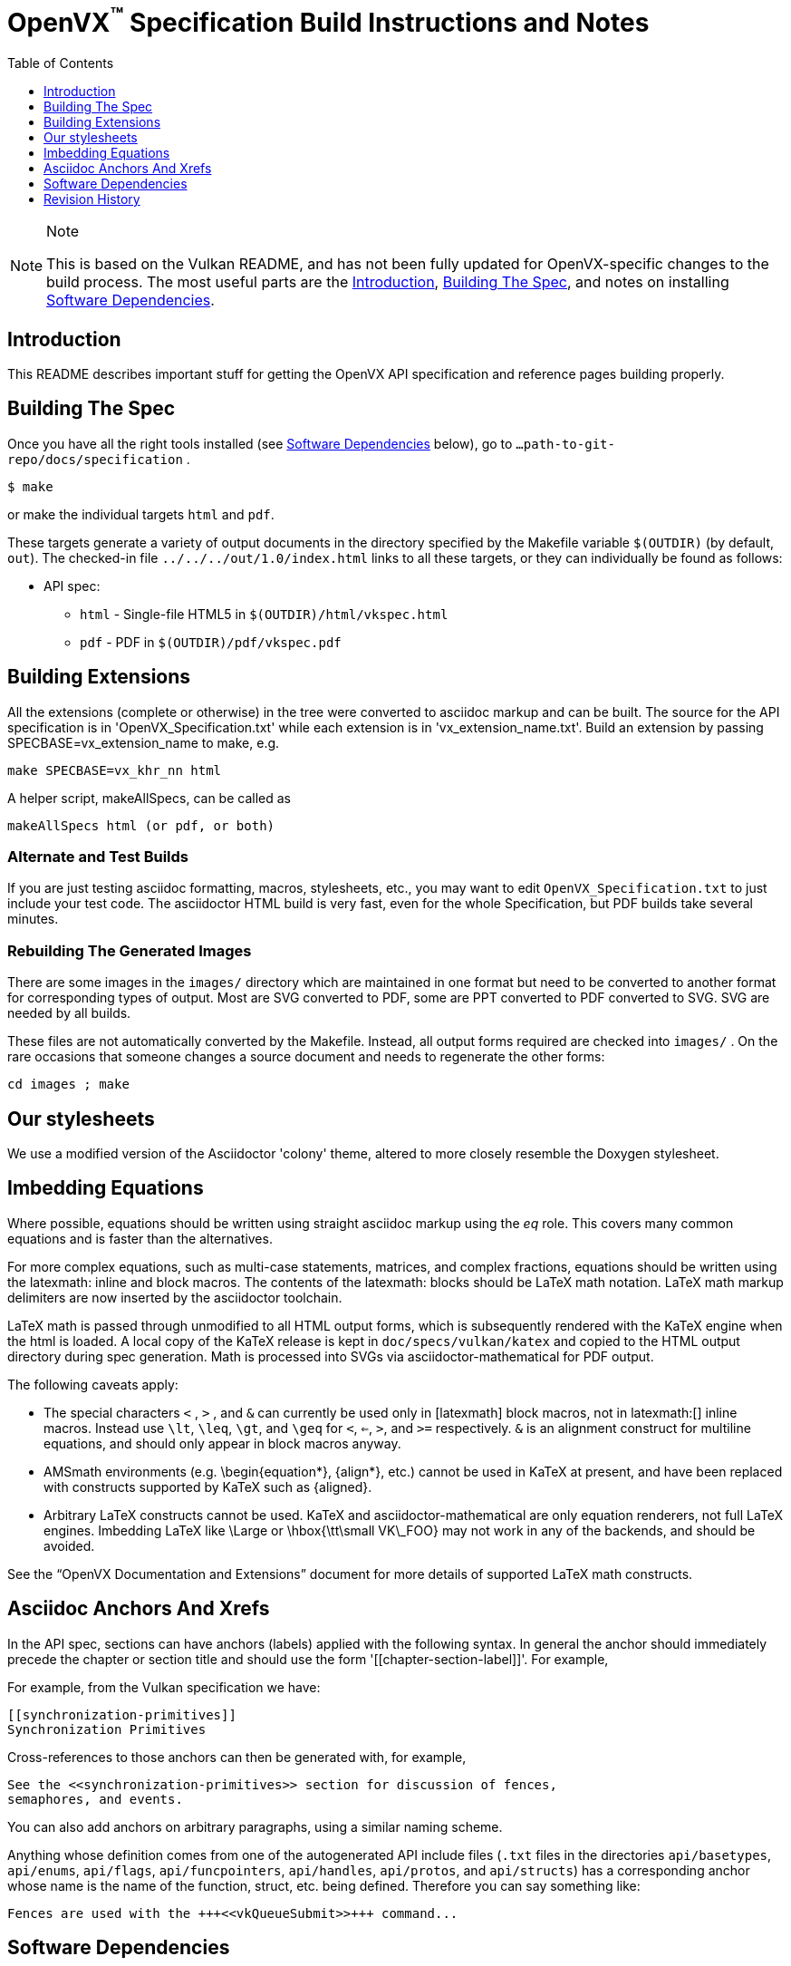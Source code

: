 = OpenVX^(TM)^ Specification Build Instructions and Notes
:toc2:
:toclevels: 1

[NOTE]
.Note
====
This is based on the Vulkan README, and has not been fully updated for
OpenVX-specific changes to the build process. The most useful parts are the
<<intro, Introduction>>, <<building, Building The Spec>>, and notes on
installing <<depends, Software Dependencies>>.
====

[[intro]]
== Introduction

This README describes important stuff for getting the OpenVX API
specification and reference pages building properly.


[[building]]
== Building The Spec

Once you have all the right tools installed (see <<depends,Software
Dependencies>> below), go to `...path-to-git-repo/docs/specification` .

    $ make

or make the individual targets `html` and `pdf`.

These targets generate a variety of output documents in the directory
specified by the Makefile variable `$(OUTDIR)` (by default, `out`).
The checked-in file `../../../out/1.0/index.html` links to all these
targets, or they can individually be found as follows:

  * API spec:
  ** `html` - Single-file HTML5 in `$(OUTDIR)/html/vkspec.html`
  ** `pdf` - PDF in `$(OUTDIR)/pdf/vkspec.pdf`
//  * "`OpenVX Documentation and Extensions`" guide:
//  ** `styleguide` - Single-file HTML5 in `$(OUTDIR)/styleguide.html`
//  * Diff spec:
//  ** `diff_html` - Single-file HTML5 in `$(OUTDIR)/html/diff.html`
//  * Reference pages:
//  ** `manhtml` - Single-file HTML in `$(OUTDIR)/apispec.html`
//  ** `manpdf` - Single-file PDF in `$(OUTDIR)/apispec.html`
//  ** `manhtmlpages` - File-per-entry-point HTML in `$(OUTDIR)/man/html/*`
//  * Validator output:
//  ** `checkinc` - List of commands, structs, etc.
//     missing from the API spec in `$(OUTDIR)/checks/notInSpec.txt`
//  ** `checklinks` - Validator script output for API spec in
//     `$(OUTDIR)/checks/specErrs.txt` and for reference pages in
//     `$(OUTDIR)/checks/manErrs.txt`
//  * Valid usage database:
//  ** `validusage` - json database of all valid usage statements in the
//     specification. Must be built with ./makeAllExts (for now).
//     Output in `$(OUTDIR)/validation/validusage.json`.
//     A validated schema for the output of this is stored in
//     `$(CURDIR)/config/vu-to-json/vu_schema.json`
//
// Once you have the basic build working, an appropriate parallelization option
// to make, such as
//
// ----
// make -j 6
// ----
//
// may significantly speed up building multiple targets.


[[building-extensions]]
== Building Extensions

All the extensions (complete or otherwise) in the tree were converted to
asciidoc markup and can be built. The source for the API specification is in
'OpenVX_Specification.txt' while each extension is in 'vx_extension_name.txt'. Build an
extension by passing SPECBASE=vx_extension_name to make, e.g.

    make SPECBASE=vx_khr_nn html

A helper script, makeAllSpecs, can be called as

    makeAllSpecs html (or pdf, or both)


//  [[building-diff]]
//  ==== Building A Highlighted Extension Diff
//
//  The "diff_html" target in the makefile can be used to generate a version of
//  the specification which highlights changes made to the specification by the
//  inclusion of a particular set of extensions.
//
//  Extensions in the "EXTENSIONS" attribute defines the base extensions to be
//  enabled by the specification, and these will not be highlighted in the
//  output.
//  Extensions in the "DIFFEXTENSIONS" attribute defines the set of extensions
//  whose changes to the text will be highlighted when they are enabled.
//  Any extensions in both environment variables will be treated as if they were
//  only included in DIFFEXTENSIONS.
//  The DIFFEXTENSIONS environment variable can be used alongside the make*
//  scripts in this repository.
//
//  In the resulting html document, content that has been added by one of the
//  extensions will be highlighted with a lime background, and content that was
//  removed will be highlighted with a pink background.
//  Each section has an anchor of "#differenceN", with an arrow (=>) at the end
//  of each section which links to the next difference section.
//  The first diff section is "difference1".


[[building-test]]
=== Alternate and Test Builds

If you are just testing asciidoc formatting, macros, stylesheets, etc., you
may want to edit `OpenVX_Specification.txt` to just include your test code.
The asciidoctor HTML build is very fast, even for the whole Specification,
but PDF builds take several minutes.


=== Rebuilding The Generated Images

There are some images in the `images/` directory which are maintained in one
format but need to be converted to another format for corresponding types of
output.
Most are SVG converted to PDF, some are PPT converted to PDF converted to
SVG.
SVG are needed by all builds.

These files are not automatically converted by the Makefile.
Instead, all output forms required are checked into `images/` .
On the rare occasions that someone changes a source document and needs to
regenerate the other forms:

----
cd images ; make
----


//  === Validation Scripts
//
//  There are a several Makefile targets which look for inconsistencies and
//  missing material between the specification and ref pages, and the canonical
//  description of the API in `vk.xml` :
//
//    * `checkinc`
//    * `checklinks`
//    * `allchecks` - both `checkinc` and `checklinks`
//
//  They are necessarily heuristic since they're dealing with lots of
//  hand-written material.
//  To use them you'll also need to install:
//
//    * `python3`
//
//  The `checkinc` target uses Unix filters to determine which autogenerated API
//  include files are used (and not used) in the spec.
//  It generates several output files, but the only one you're likely to care
//  about is `actual.only`.
//  This is a list of the include files which are *not* referenced anywhere in
//  the spec, and probably correspond to undocumented material in the spec.
//
//  The `checklinks` target validates the various internal tagged links in the
//  man pages and spec (e.g. the `fname:vkFuncBlah`, `sname:VkStructBlah`, etc.)
//  against the canonical description of the API in `vk.xml`.
//  It generates two output files, `manErrs.txt` and `specErrs.txt`, which
//  report problematic tags and the filenames/lines on which those tags were
//  found.




//  [[macros]]
//  == Our Asciidoc Macros
//
//  We use a bunch of custom macros in the reference pages and API spec asciidoc
//  sources.
//  The validator scripts rely on these macros as part of their sanity checks,
//  and you should use the macros whenever referring to an API command, struct,
//  token, or enum name, so the documents are semantically tagged and more
//  easily verifiable.
//
//  The supported macros are defined in the `config/vulkan-macros/extension.rb`
//  asciidoctor extension script.
//
//  The tags used are described in the style guide (`styleguide.txt`).
//
//  We (may) eventually tool up the spec and ref pages to the point that
//  anywhere there's a type or token referred to, clicking on (or perhaps
//  hovering over) it in the HTML view and be taken to the definition of that
//  type/token.
//  That will take some more plumbing work to tag the stuff in the autogenerated
//  include files, and do something sensible in the spec (e.g. resolve links to
//  internal references).
//
//  Most of these macros deeply need more intuitive names.


//  [[refpages]]
//  == Reference Pages
//
//  The reference pages are extracted from the API Specification source, which
//  has been tagged to help identify boundaries of language talking about
//  different commands, structures, enumerants, and other types.
//  A set of Python scripts extract and lightly massage the relevant tagged
//  language into corresponding ref page.
//  Pages without corresponding content in the API spec are generated
//  automatically, when possible (e.g. for `Vk*FlagBits` pages).
//
//  If for some reason you want to regenerate the ref pages from scratch
//  yourself, you can do so by
//
//  ----
//  rm man/apispec.txt
//  make apispec.txt
//  ----
//
//  The `genRef.py` script will generate many warnings, but most are just
//  reminders that some pages are automatically generated.
//  If everything is working correctly, all the `man/*.txt` files will be
//  regenerated, but their contents will not change.
//
//  If you add new API features to the Specification in a branch, make sure that
//  the commands have the required tagging and that ref pages are generated for
//  them, and build properly.


[[styles]]
== Our stylesheets

We use a modified version of the Asciidoctor 'colony' theme, altered to more
closely resemble the Doxygen stylesheet.


//  === Marking Normative Language
//
//  Normative language is marked as *bold*, and also with the [purple]#purple#
//  role for html output.
//  It can be used to mark entire paragraphs or spans of words.
//  In addition, the normative terminology macros, such as must: and may: and
//  cannot:, always use this role.
//
//  The formatting of normative language depends on the stylesheet.
//  Currently it just comes out in purple.
//  We may add a way to disable this formatting at build time.


[[equations]]
== Imbedding Equations

Where possible, equations should be written using straight asciidoc markup
using the _eq_ role.
This covers many common equations and is faster than the alternatives.

For more complex equations, such as multi-case statements, matrices, and
complex fractions, equations should be written using the latexmath: inline
and block macros.
The contents of the latexmath: blocks should be LaTeX math notation.
LaTeX math markup delimiters are now inserted by the asciidoctor toolchain.

LaTeX math is passed through unmodified to all HTML output forms, which is
subsequently rendered with the KaTeX engine when the html is loaded.
A local copy of the KaTeX release is kept in `doc/specs/vulkan/katex` and
copied to the HTML output directory during spec generation.
Math is processed into SVGs via asciidoctor-mathematical for PDF output.

The following caveats apply:

  * The special characters `<` , `>` , and `&` can currently be used only in
    +++[latexmath]+++ block macros, not in +++latexmath:[]+++ inline macros.
    Instead use `\lt`, `\leq`, `\gt`, and `\geq` for `<`, `<=`, `>`, and
    `>=` respectively.
    `&` is an alignment construct for multiline equations, and should only
    appear in block macros anyway.
  * AMSmath environments (e.g. pass:[\begin{equation*}], pass:[{align*}],
    etc.) cannot be used in KaTeX at present, and have been replaced with
    constructs supported by KaTeX such as pass:[{aligned}].
  * Arbitrary LaTeX constructs cannot be used.
    KaTeX and asciidoctor-mathematical are only equation renderers, not full
    LaTeX engines.
    Imbedding LaTeX like \Large or pass:[\hbox{\tt\small VK\_FOO}] may not
    work in any of the backends, and should be avoided.

See the "`OpenVX Documentation and Extensions`" document for more details of
supported LaTeX math constructs.


[[anchors]]
== Asciidoc Anchors And Xrefs

In the API spec, sections can have anchors (labels) applied with the
following syntax.
In general the anchor should immediately precede the chapter or section
title and should use the form '+++[[chapter-section-label]]+++'.
For example,

For example, from the Vulkan specification we have:

----
[[synchronization-primitives]]
Synchronization Primitives
----

Cross-references to those anchors can then be generated with, for example,

----
See the <<synchronization-primitives>> section for discussion of fences,
semaphores, and events.
----

You can also add anchors on arbitrary paragraphs, using a similar naming
scheme.

Anything whose definition comes from one of the autogenerated API include
files (`.txt` files in the directories `api/basetypes`, `api/enums`,
`api/flags`, `api/funcpointers`, `api/handles`, `api/protos`, and
`api/structs`) has a corresponding anchor whose name is the name of the
function, struct, etc. being defined. Therefore you can say something like:

----
Fences are used with the +++<<vkQueueSubmit>>+++ command...
----


[[depends]]
== Software Dependencies

This section describes the software components used by the OpenVX spec
toolchain.

Before building the OpenVX spec, you must install the following tools:

  * GNU make (make version: 4.0.8-1; older versions probably OK)
  * Python 3 (python, version: 3.4.2)
  * Ruby (ruby, version: 2.3.3)
  ** The Ruby development package (ruby-dev) may also be required in some
     environments.
  * Git command-line client (git, version: 2.1.4).
    The build can progress without a git client, but branch/commit
    information will be omitted from the build.
    Any version supporting the following operations should work:
  ** `git symbolic-ref --short HEAD`
  ** `git log -1 --format="%H"`
  * Ghostscript (ghostscript, version: 9.10).
    This is for the PDF build, and it can still progress without it.
    Ghostscript is used to optimize the size of the PDF, so will be a lot
    smaller if it is included.

The following Ruby Gems and platform package dependencies must also be
installed.
Versions known to work are listed for each gem.
Earlier versions can, and probably will, not work properly in some respects.

Installing gems and package dependencies is described in more detail for
individual platforms and environment managers below.
Please read the remainder of this document (other than platform-specific
parts you don't use) completely before trying to install.

  * Asciidoctor (asciidoctor, version: 1.5.8)
  * Coderay (coderay, version 1.1.1)
  * JSON Schema (json-schema, version 2.8.1)
  * Asciidoctor PDF (asciidoctor-pdf, version: 1.5.0.alpha16)
  * Asciidoctor Mathematical (asciidoctor-mathematical, version 0.2.2)
  * https://github.com/asciidoctor/asciidoctor-mathematical#dependencies[Dependencies
    for asciidoctor-mathematical] (There are a lot of these!)
  * KaTeX distribution (version 0.7.0 from https://github.com/Khan/KaTeX .
    This is cached under `doc/specs/vulkan/katex/`, and need not be
    installed from github.
  * asciidoctor-diagram (https://asciidoctor.org/docs/asciidoctor-diagram/,
    version: 1.5.11)

Only the `asciidoctor` and `coderay` gems are needed if you don't intend to
build PDF versions of the spec and supporting documents.

`json-schema` is only required in order to validate the output of the valid
usage extraction scripts to a JSON file.
If not installed, validation will be skipped when the JSON is built.

[NOTE]
.Note
====
While it's easier to install just the toolchain components for HTML builds,
people submitting MRs with substantial changes to the Specification are
responsible for verifying that their branches build *both* `html` and `pdf`
targets.
====

Platform-specific toolchain instructions follow:

  * Microsoft Windows
  ** <<depends-ubuntu, Ubuntu / Windows 10>>
  ** <<depends-mingw,MinGW>> (PDF builds not tested)
  ** <<depends-cygwin, Cygwin>>
  * <<depends-osx,Mac OS X>>
  * <<depends-linux,Linux (Debian, Ubuntu, etc.)>>


[[depends-windows]]
=== Windows (General)

Most of the dependencies on Linux packages are light enough that it's
possible to build the spec natively in Windows, but it means bypassing the
makefile and calling functions directly.
This might be solved in future.
For now, there are three options for Windows users: Ubuntu / Windows 10,
MinGW, or Cygwin.


[[depends-ubuntu]]
==== Ubuntu / Windows 10

When using the "`Ubuntu Subsystem`" for Windows 10, most dependencies can be
installed via apt-get:

----
sudo apt-get -qq -y install build-essential python3 git cmake bison flex \
    libffi-dev libgmp-dev libxml2-dev libgdk-pixbuf2.0-dev libcairo2-dev \
    libpango1.0-dev ttf-lyx gtk-doc-tools ghostscript
----

The default ruby packages on Ubuntu are fairly out of date.
Ubuntu only provides `ruby` and `ruby2.0` - the latter is multiple revisions
behind the current stable branch, and would require wrangling to get the
makefile working with it.

Luckily, there are better options; either https://rvm.io[rvm] or
https://github.com/rbenv/rbenv[rbenv] is recommended to install a more
recent version.

[NOTE]
.Note
====

  * If you are new to Ruby, you should *completely remove* (through the
    package manager, e.g. `sudo apt-get remove *packagename*`) all existing
    Ruby and asciidoctor infrastructure on your machine before trying to use
    rvm or rbenv for the first time.
    `dpkg -l | egrep 'asciidoctor|ruby|rbenv|rvm'` will give you a list of
    candidate package names to remove.
  ** If you already have a favorite Ruby package manager, ignore this
     advice, and just install the required OS packages and gems.
  * In addition, `rvm` and `rbenv` are *mutually incompatible*.
    They both rely on inserting shims and `$PATH` modifications in your bash
    shell.
    If you already have one of these installed and are familiar with it,
    it's probably best to stay with that one.
    One of the editors, who is new to Ruby, found `rbenv` far more
    comprehensible than `rvm`.
    The other editor likes `rvm` better.
  ** Neither `rvm` nor `rbenv` work, out of the box, when invoked from
     non-Bash shells like tcsh.
     This can be hacked up by setting the right environment variables and
     PATH additions based on a bash environment.
  * Most of the tools on Bash for Windows are quite happy with Windows line
    endings (CR LF), but bash scripts expect Unix line endings (LF).
    The file `.gitattributes` at the top of the vulkan tree in the 1.0
    branch forces such scripts to be checked out with the proper line
    endings on non-Linux platforms.
    If you add new scripts whose names don't end in `.sh`, they should be
    included in .gitattributes as well.
====


[[depends-ubuntu-rbenv]]
===== Ubuntu/Windows 10 Using Rbenv

Rbenv is a lighter-weight Ruby environment manager with less functionality
than rvm.
Its primary task is to manage different Ruby versions, while rvm has
additional functionality such as managing "`gemsets`" that is irrelevant to
our needs.

A complete installation script for the toolchain on Ubuntu for Windows,
developed on an essentially out-of-the-box environment, follows.
If you try this, don't try to execute the entire thing at once.
Do each step separately in case of errors we didn't encounter.

----
# Install packages needed by `ruby_build` and by toolchain components.
# See https://github.com/rbenv/ruby-build/wiki and
# https://github.com/asciidoctor/asciidoctor-mathematical#dependencies

sudo apt-get install autoconf bison build-essential libssl-dev \
    libyaml-dev libreadline6-dev zlib1g-dev libncurses5-dev \
    libffi-dev libgdbm3 libgdbm-dev cmake libgmp-dev libxml2 \
    libxml2-dev flex pkg-config libglib2.0-dev \
    libcairo-dev libpango1.0-dev libgdk-pixbuf2.0-dev \
    libpangocairo-1.0

# Install rbenv from https://github.com/rbenv/rbenv
git clone https://github.com/rbenv/rbenv.git ~/.rbenv

# Set path to shim layers in .bashrc
echo 'export PATH="$HOME/.rbenv/bin:$PATH"' >> .bashrc

~/.rbenv/bin/rbenv init

# Set .rbenv environment variables in .bashrc
echo 'eval "$(rbenv init -)"' >> .bashrc

# Restart your shell (e.g. open a new terminal window). Note that
# you do not need to use the `-l` option, since the modifications
# were made to .bashrc rather than .bash_profile. If successful,
# `type rbenv` should print 'rbenv is a function' followed by code.

# Install `ruby_build` plugin from https://github.com/rbenv/ruby-build

git clone https://github.com/rbenv/ruby-build.git
~/.rbenv/plugins/ruby-build

# Install Ruby 2.3.3
# This takes in excess of 20 min. to build!
# https://github.com/rbenv/ruby-build/issues/1054#issuecomment-276934761
# suggests:
# "You can speed up Ruby installs by avoiding generating ri/RDoc
# documentation for them:
# RUBY_CONFIGURE_OPTS=--disable-install-doc rbenv install 2.3.3
# We have not tried this.

rbenv install 2.3.3

# Configure rbenv globally to always use Ruby 2.3.3.
echo "2.3.3" > ~/.rbenv/version

# Finally, install toolchain components.
# asciidoctor-mathematical also takes in excess of 20 min. to build!
# The same RUBY_CONFIGURE_OPTS advice above may apply here as well.

gem install asciidoctor coderay json-schema
gem install --pre asciidoctor-pdf
MATHEMATICAL_SKIP_STRDUP=1 gem install asciidoctor-mathematical
----


[[depends-ubuntu-rvm]]
===== Ubuntu/Windows 10 Using RVM

Here are (sparser) instructions for using rvm to setup version 2.3.x:

----
gpg --keyserver hkp://keys.gnupg.net --recv-keys 409B6B1796C275462A1703113804BB82D39DC0E3
\curl -sSL https://get.rvm.io | bash -s stable --ruby
source ~/.rvm/scripts/rvm
rvm install ruby-2.3
rvm use ruby-2.3
----

NOTE: Windows 10 Bash will need to be launched with the "-l" option
appended, so that it runs a login shell; otherwise RVM won't function
correctly on future launches.


[[depends-ubuntu-sys]]
===== Ubuntu 16.04 using system Ruby

The Ubuntu 16.04.1 default Ruby install (version 2.3.1) seems to be
up-to-date enough to run all the required gems, but also needs the
`ruby-dev` package installed through the package manager.

In addition, the library
`/var/lib/gems/2.3.0/gems/mathematical-1.6.7/ext/mathematical/lib/liblasem.so`
has to be copied or linked into a directory where the loader can find it.
This requirement appears to be due to a problem with the
asciidoctor-mathematical build process.


[[depends-mingw]]
==== MinGW

MinGW can be obtained here: http://www.mingw.org/

Once the installer has run its initial setup, following the
http://www.mingw.org/wiki/Getting_Started[instructions on the website], you
should install the `mingw-developer-tools`, `mingw-base` and `msys-base`
packages.
The `msys-base` package allows you to use a bash terminal from windows with
whatever is normally in your path on Windows, as well as the unix tools
installed by MinGW.

In the native Windows environment, you should also install the following
native packages:

  * Python 3.x (https://www.python.org/downloads/)
  * Ruby 2.x (https://rubyinstaller.org/)
  * Git command-line client (https://git-scm.com/download)

Once this is setup, and the necessary <<depends-gems,Ruby Gems>> are
installed, launch the `msys` bash shell, and navigate to the spec Makefile.
From there, you'll need to set `PYTHON=` to the location of your python
executable for version 3.x before your make command - but otherwise
everything other than pdf builds should just work.

NOTE: Building the PDF spec via this path has not yet been tested but *may*
be possible - liblasem is the main issue and it looks like there is now a
mingw32 build of it available.


[[depends-cygwin]]
==== Cygwin

When installing Cygwin, you should install the following packages via
`setup`:

----
// "curl" is only used to download fonts, can be done in another way
autoconf
bison
cmake
curl
flex
gcc-core
gcc-g++
ghostscript
git
libbz2-devel
libcairo-devel
libcairo2
libffi-devel
libgdk_pixbuf2.0-devel
libgmp-devel
libiconv
libiconv-devel
liblasem0.4-devel
libpango1.0-devel
libpango1.0_0
libxml2
libxml2-devel
make
python3
ruby
ruby-devel
----

NOTE: Native versions of some of these packages are usable, but care should
be taken for incompatibilities with various parts of cygwin - e.g. paths.
Ruby in particular is unable to resolve Windows paths correctly via the
native version.
Python and Git for Windows can be used, though for Python you'll need to set
the path to it via the PYTHON environment variable, before calling make.

When it comes to installing the mathematical ruby gem, there are two things
that will require tweaking to get it working.
Firstly, instead of:

----
MATHEMATICAL_SKIP_STRDUP=1 gem install asciidoctor-mathematical
----

You should use

----
MATHEMATICAL_USE_SYSTEM_LASEM=1 gem install asciidoctor-mathematical
----

The latter causes it to use the lasem package already installed, rather than
trying to build a fresh one.

The mathematical gem also looks for "liblasem" rather than "liblasem0.4" as
installed by the lasem0.4-devel package, so it is necessary to add a symlink
to your /lib directory using:

----
ln -s /lib/liblasem-0.4.dll.a /lib/liblasem.dll.a
----

<<Ruby Gems>> are not installed to a location that is in your path normally.
Gems are installed to `~/bin/` - you should add this to your path before
calling make:

    export PATH=~/bin:$PATH

Finally, you'll need to manually install fonts for lasem via the following
commands:

----
mkdir /usr/share/fonts/truetype cd /usr/share/fonts/truetype
curl -LO http://mirrors.ctan.org/fonts/cm/ps-type1/bakoma/ttf/cmex10.ttf \
     -LO http://mirrors.ctan.org/fonts/cm/ps-type1/bakoma/ttf/cmmi10.ttf \
     -LO http://mirrors.ctan.org/fonts/cm/ps-type1/bakoma/ttf/cmr10.ttf \
     -LO http://mirrors.ctan.org/fonts/cm/ps-type1/bakoma/ttf/cmsy10.ttf \
     -LO http://mirrors.ctan.org/fonts/cm/ps-type1/bakoma/ttf/esint10.ttf \
     -LO http://mirrors.ctan.org/fonts/cm/ps-type1/bakoma/ttf/eufm10.ttf \
     -LO http://mirrors.ctan.org/fonts/cm/ps-type1/bakoma/ttf/msam10.ttf \
     -LO http://mirrors.ctan.org/fonts/cm/ps-type1/bakoma/ttf/msbm10.ttf
----


[[depends-osx]]
=== Mac OS X

Mac OS X should work in the same way as for ubuntu by using the Homebrew
package manager, with the exception that you can simply install the ruby
package via `brew` rather than using a ruby-specific version manager.

You'll likely also need to install additional fonts for the PDF build via
mathematical, which you can do with:

----
cd ~/Library/Fonts
curl -LO http://mirrors.ctan.org/fonts/cm/ps-type1/bakoma/ttf/cmex10.ttf \
     -LO http://mirrors.ctan.org/fonts/cm/ps-type1/bakoma/ttf/cmmi10.ttf \
     -LO http://mirrors.ctan.org/fonts/cm/ps-type1/bakoma/ttf/cmr10.ttf \
     -LO http://mirrors.ctan.org/fonts/cm/ps-type1/bakoma/ttf/cmsy10.ttf \
     -LO http://mirrors.ctan.org/fonts/cm/ps-type1/bakoma/ttf/esint10.ttf \
     -LO http://mirrors.ctan.org/fonts/cm/ps-type1/bakoma/ttf/eufm10.ttf \
     -LO http://mirrors.ctan.org/fonts/cm/ps-type1/bakoma/ttf/msam10.ttf \
     -LO http://mirrors.ctan.org/fonts/cm/ps-type1/bakoma/ttf/msbm10.ttf
----

Then install the required <<depends-gems,Ruby Gems>>.


[[depends-linux]]
=== Linux (Debian, Ubuntu, etc.)

The instructions for the <<depends-ubuntu,Ubuntu / Windows 10>> installation
are generally applicable to native Linux environments using Debian packages,
such as Debian and Ubuntu, although the exact list of packages to install
may differ.
Other distributions using different package managers, such as RPM (Fedora)
and Yum (SuSE) will have different requirements.

Using `rbenv` or `rvm` is neccessary, since the system Ruby packages are
often well out of date.

Once the environment manager, Ruby, and `ruby_build` have been installed,
install the required <<depends-gems,Ruby Gems>>.


[[depends-gems]]
=== Ruby Gems

The following ruby gems can be installed directly via the `gem install`
command, once the platform is set up:

----
gem install rake asciidoctor coderay json-schema

# Required only for pdf builds
MATHEMATICAL_SKIP_STRDUP=1 gem install asciidoctor-mathematical
gem install --pre asciidoctor-pdf
gem install --pre asciidoctor-diagram
----

To make sure you have the latest versions of installed gems, periodically
execute

----
gem update
----

// [[ruby-enum-downgrade]]

[[history]]
== Revision History

  * 2018-11-01 - Update required gem versions
  * 2018-02-05 - Retarget document from Vulkan repository for OpenVX
    asciidoctor spec builds.
